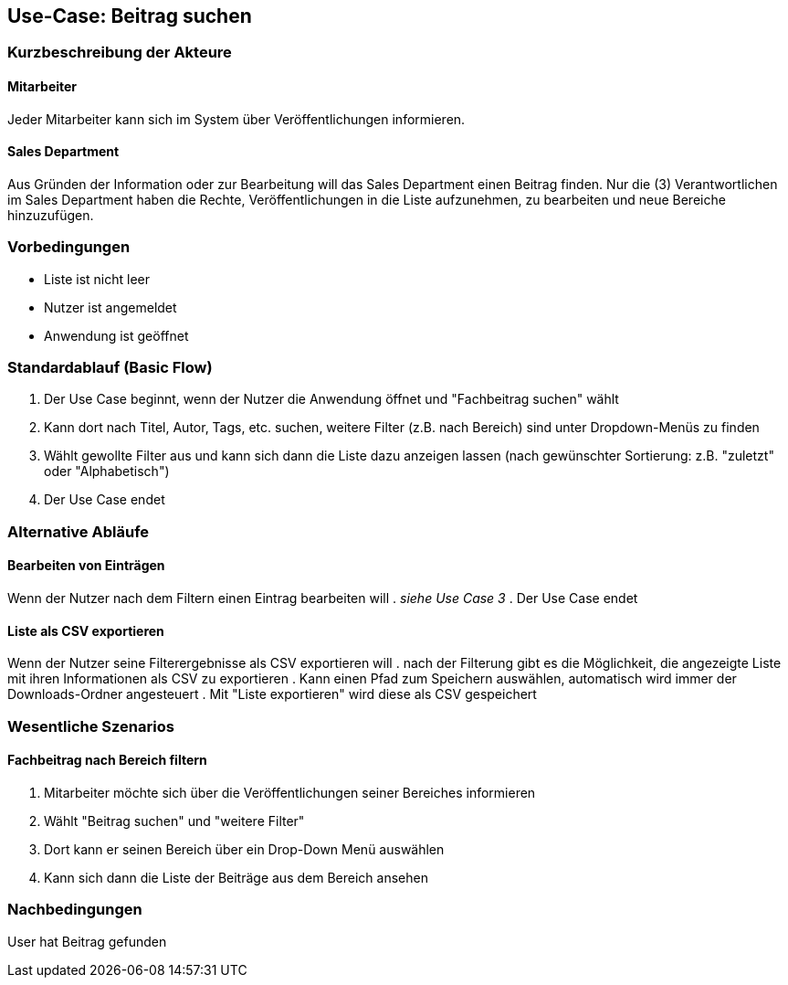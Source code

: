 == Use-Case: Beitrag suchen

===	Kurzbeschreibung der Akteure
==== Mitarbeiter
Jeder Mitarbeiter kann sich im System über Veröffentlichungen informieren.

==== Sales Department
Aus Gründen der Information oder zur Bearbeitung will das Sales Department einen Beitrag finden. Nur die (3) Verantwortlichen im Sales Department haben die Rechte, Veröffentlichungen in die Liste aufzunehmen, zu bearbeiten und neue Bereiche hinzuzufügen.

=== Vorbedingungen
* Liste ist nicht leer
* Nutzer ist angemeldet
* Anwendung ist geöffnet

=== Standardablauf (Basic Flow)

. Der Use Case beginnt, wenn der Nutzer die Anwendung öffnet und "Fachbeitrag suchen" wählt
. Kann dort nach Titel, Autor, Tags, etc. suchen, weitere Filter (z.B. nach Bereich) sind unter Dropdown-Menüs zu finden
. Wählt gewollte Filter aus und kann sich dann die Liste dazu anzeigen lassen (nach gewünschter Sortierung: z.B. "zuletzt" oder "Alphabetisch")
. Der Use Case endet

=== Alternative Abläufe
==== Bearbeiten von Einträgen
Wenn der Nutzer nach dem Filtern einen Eintrag bearbeiten will
. _siehe Use Case 3_
. Der Use Case endet

==== Liste als CSV exportieren
Wenn der Nutzer seine Filterergebnisse als CSV exportieren will
. nach der Filterung gibt es die Möglichkeit, die angezeigte Liste mit ihren Informationen als CSV zu exportieren
. Kann einen Pfad zum Speichern auswählen, automatisch wird immer der Downloads-Ordner angesteuert
. Mit "Liste exportieren" wird diese als CSV gespeichert

=== Wesentliche Szenarios

==== Fachbeitrag nach Bereich filtern 
. Mitarbeiter möchte sich über die Veröffentlichungen seiner Bereiches informieren
. Wählt "Beitrag suchen" und "weitere Filter"
. Dort kann er seinen Bereich über ein Drop-Down Menü auswählen
. Kann sich dann die Liste der Beiträge aus dem Bereich ansehen

===	Nachbedingungen
User hat Beitrag gefunden
